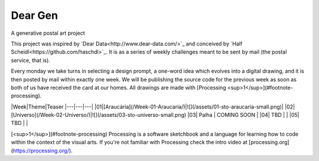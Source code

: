 Dear Gen
________

A generative postal art project

This project was inspired by `Dear Data<http://www.dear-data.com/>`_ and conceived by `Half Scheidl<https://github.com/haschdl>`_. It is as a series of weekly challenges meant to be sent by mail (the postal service, that is).

Every monday we take turns in selecting a design prompt, a one-word idea which evolves into a digital drawing, and it is then posted by mail within exactly one week. We will be publishing the source code for the previous week as soon as both of us have received the card at our homes. All drawings are made with [Processing <sup>1</sup>](#footnote-processing).


|Week|Theme|Teaser
|---|---|---|
|01|[Araucária](/Week-01-Araucaria/)|![](/assets/01-sto-araucaria-small.png)|
|02|[Universo](/Week-02-Universo/)|![](/assets/03-sto-universo-small.png)
|03| Palha | COMING SOON |
|04| TBD | |
|05| TBD | |
 
[<sup>1</sup>](#footnote-processing) Processing is a software sketchbook and a language for learning how to code within the context of the visual arts. If you're not familiar with Processing check the intro video at [processing.org](https://processing.org/).
